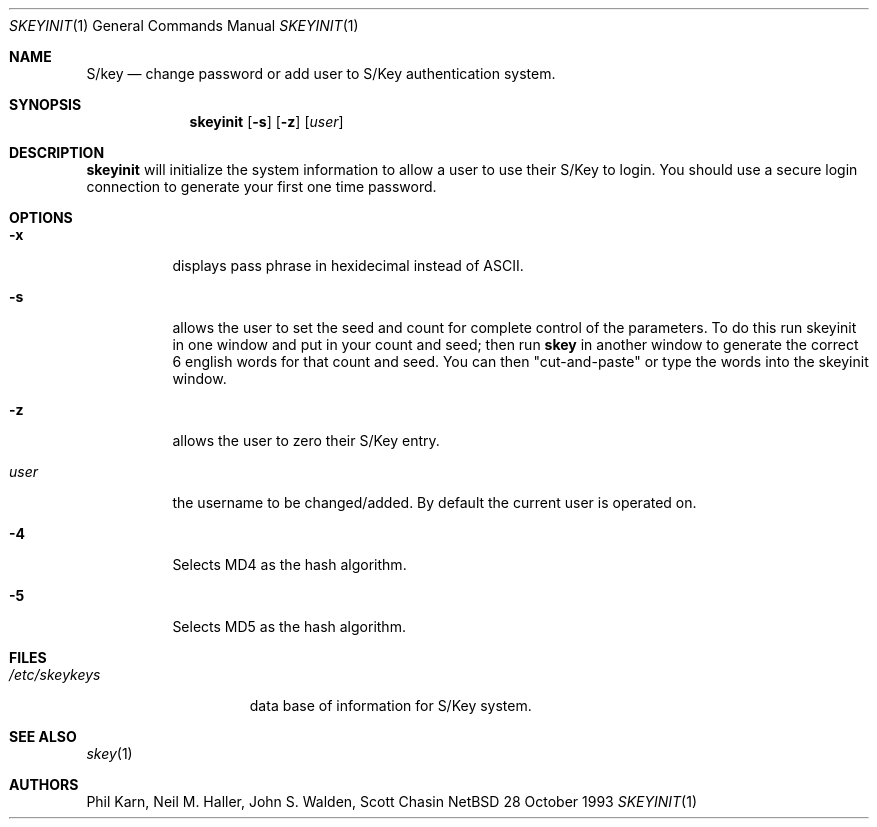 .\"	$OpenBSD: src/usr.bin/skeyinit/skeyinit.1,v 1.4 1996/09/27 15:49:03 millert Exp $
.\"	$NetBSD: skeyinit.1,v 1.4 1995/07/07 22:24:09 jtc Exp $
.\"	@(#)skeyinit.1	1.1 	10/28/93
.\"
.Dd 28 October 1993
.Dt SKEYINIT 1
.Os NetBSD 4
.Sh NAME
.Nm S/key
.Nd change password or add user to S/Key authentication system.
.Sh SYNOPSIS
.Nm skeyinit
.Op Fl s
.Op Fl z
.Op Ar user
.Sh DESCRIPTION
.Nm skeyinit
will initialize the system information to allow a user to use
their S/Key to login.
You should use a secure login connection to generate
your first one time password.
.Sh OPTIONS
.Bl -tag -width Ds
.It Fl x
displays pass phrase in hexidecimal instead of ASCII.
.It Fl s
allows the user to set the seed and count for complete control
of the parameters.
To do this run skeyinit in one window and put in your count and seed;
then run
.Nm skey
in another window to generate the correct 6 english words
for that count and seed.
You can then "cut-and-paste" or type the words into the skeyinit window.
.It Fl z
allows the user to zero their S/Key entry.
.It Ar user
the username to be changed/added. By default the current user is
operated on.
.It Fl 4 
Selects MD4 as the hash algorithm.
.It Fl 5 
Selects MD5 as the hash algorithm.
.Sh FILES
.Bl -tag -width /etc/skeykeys
.It Pa /etc/skeykeys
data base of information for S/Key system.
.Sh SEE ALSO
.Xr skey 1
.Sh AUTHORS
Phil Karn, Neil M. Haller, John S. Walden, Scott Chasin
